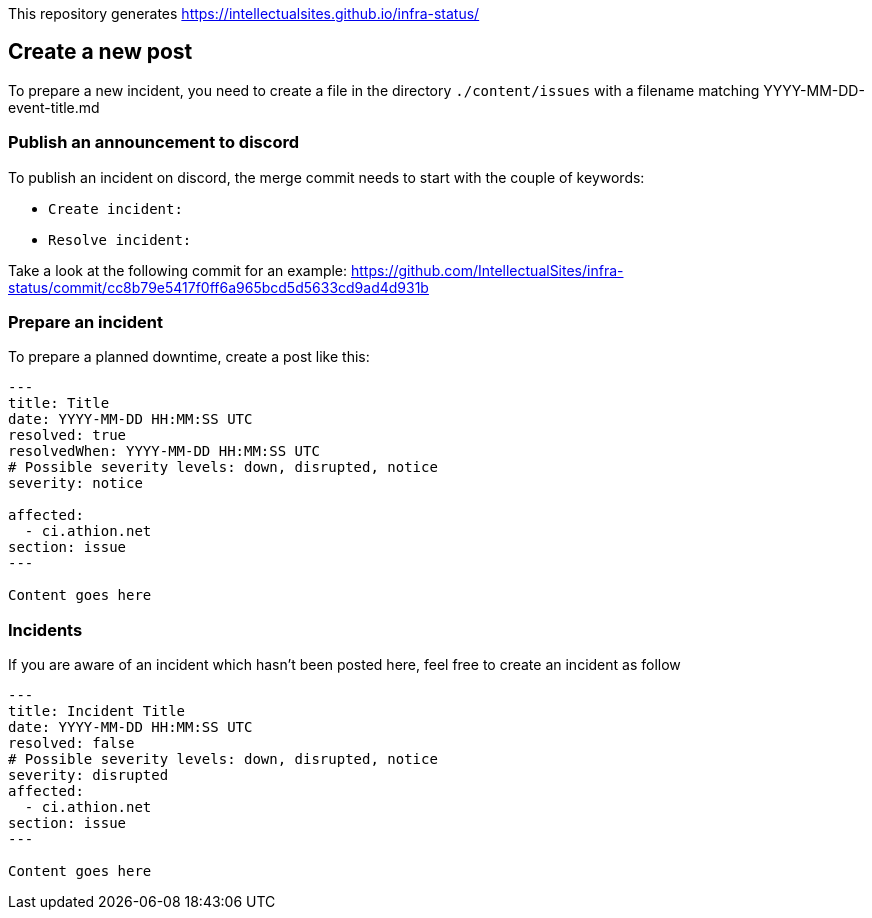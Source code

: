 :source-highlighter: coderay
:source-language: MARKDOWN

This repository generates https://intellectualsites.github.io/infra-status/

== Create a new post

To prepare a new incident, you need to create a file in the directory `./content/issues` with a filename matching YYYY-MM-DD-event-title.md

=== Publish an announcement to discord

To publish an incident on discord, the merge commit needs to start with the couple of keywords:

* `Create incident:`
* `Resolve incident:`

Take a look at the following commit for an example: https://github.com/IntellectualSites/infra-status/commit/cc8b79e5417f0ff6a965bcd5d5633cd9ad4d931b

=== Prepare an incident

To prepare a planned downtime, create a post like this:

[source]
----
---
title: Title
date: YYYY-MM-DD HH:MM:SS UTC
resolved: true
resolvedWhen: YYYY-MM-DD HH:MM:SS UTC
# Possible severity levels: down, disrupted, notice
severity: notice

affected:
  - ci.athion.net
section: issue
---

Content goes here

----


=== Incidents

If you are aware of an incident which hasn't been posted here, feel free to create an incident as follow

[source]
----
---
title: Incident Title
date: YYYY-MM-DD HH:MM:SS UTC
resolved: false
# Possible severity levels: down, disrupted, notice
severity: disrupted
affected:
  - ci.athion.net
section: issue
---

Content goes here

----
